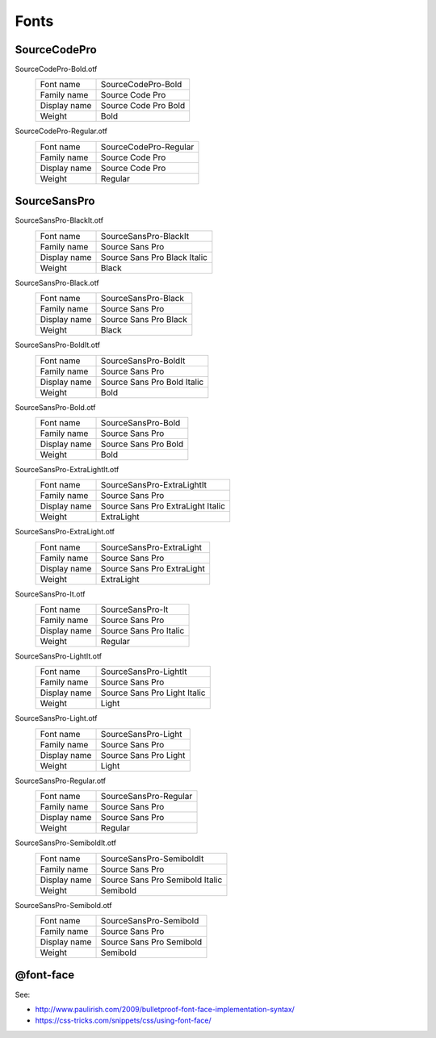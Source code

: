 
=====
Fonts
=====

SourceCodePro
=============

SourceCodePro-Bold.otf
   ============  =========================
   Font    name  SourceCodePro-Bold
   Family  name  Source Code Pro
   Display name  Source Code Pro Bold
   Weight        Bold
   ============  =========================

SourceCodePro-Regular.otf
   ============  =========================
   Font    name  SourceCodePro-Regular
   Family  name  Source Code Pro
   Display name  Source Code Pro
   Weight        Regular
   ============  =========================

SourceSansPro
=============

SourceSansPro-BlackIt.otf
   ============  =========================
   Font    name  SourceSansPro-BlackIt
   Family  name  Source Sans Pro
   Display name  Source Sans Pro Black Italic
   Weight        Black
   ============  =========================

SourceSansPro-Black.otf
   ============  =========================
   Font    name  SourceSansPro-Black
   Family  name  Source Sans Pro
   Display name  Source Sans Pro Black
   Weight        Black
   ============  =========================

SourceSansPro-BoldIt.otf
   ============  =========================
   Font    name  SourceSansPro-BoldIt
   Family  name  Source Sans Pro
   Display name  Source Sans Pro Bold Italic
   Weight        Bold
   ============  =========================

SourceSansPro-Bold.otf
   ============  =========================
   Font    name  SourceSansPro-Bold
   Family  name  Source Sans Pro
   Display name  Source Sans Pro Bold
   Weight        Bold
   ============  =========================

SourceSansPro-ExtraLightIt.otf
   ============  =========================
   Font    name  SourceSansPro-ExtraLightIt
   Family  name  Source Sans Pro
   Display name  Source Sans Pro ExtraLight Italic
   Weight        ExtraLight
   ============  =========================

SourceSansPro-ExtraLight.otf
   ============  =========================
   Font    name  SourceSansPro-ExtraLight
   Family  name  Source Sans Pro
   Display name  Source Sans Pro ExtraLight
   Weight        ExtraLight
   ============  =========================

SourceSansPro-It.otf
   ============  =========================
   Font    name  SourceSansPro-It
   Family  name  Source Sans Pro
   Display name  Source Sans Pro Italic
   Weight        Regular
   ============  =========================

SourceSansPro-LightIt.otf
   ============  =========================
   Font    name  SourceSansPro-LightIt
   Family  name  Source Sans Pro
   Display name  Source Sans Pro Light Italic
   Weight        Light
   ============  =========================

SourceSansPro-Light.otf
   ============  =========================
   Font    name  SourceSansPro-Light
   Family  name  Source Sans Pro
   Display name  Source Sans Pro Light
   Weight        Light
   ============  =========================

SourceSansPro-Regular.otf
   ============  =========================
   Font    name  SourceSansPro-Regular
   Family  name  Source Sans Pro
   Display name  Source Sans Pro
   Weight        Regular
   ============  =========================

SourceSansPro-SemiboldIt.otf
   ============  =========================
   Font    name  SourceSansPro-SemiboldIt
   Family  name  Source Sans Pro
   Display name  Source Sans Pro Semibold Italic
   Weight        Semibold
   ============  =========================

SourceSansPro-Semibold.otf
   ============  =========================
   Font    name  SourceSansPro-Semibold
   Family  name  Source Sans Pro
   Display name  Source Sans Pro Semibold
   Weight        Semibold
   ============  =========================



@font-face
==========

See:

- http://www.paulirish.com/2009/bulletproof-font-face-implementation-syntax/
- https://css-tricks.com/snippets/css/using-font-face/

